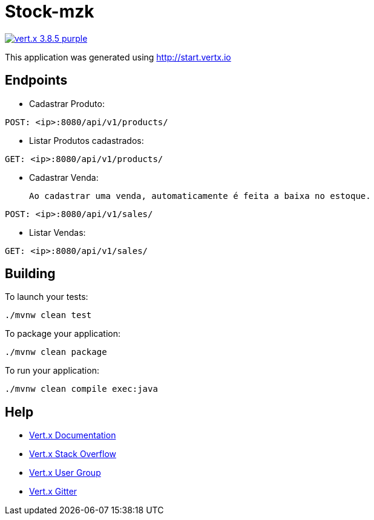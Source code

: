 = Stock-mzk

image:https://img.shields.io/badge/vert.x-3.8.5-purple.svg[link="https://vertx.io"]

This application was generated using http://start.vertx.io

== Endpoints
* Cadastrar Produto:
```
POST: <ip>:8080/api/v1/products/
```
* Listar Produtos cadastrados:

```
GET: <ip>:8080/api/v1/products/
```

* Cadastrar Venda:

 Ao cadastrar uma venda, automaticamente é feita a baixa no estoque.

```
POST: <ip>:8080/api/v1/sales/
```

* Listar Vendas:

```
GET: <ip>:8080/api/v1/sales/
```

== Building

To launch your tests:
```
./mvnw clean test
```

To package your application:
```
./mvnw clean package
```

To run your application:
```
./mvnw clean compile exec:java
```

== Help

* https://vertx.io/docs/[Vert.x Documentation]
* https://stackoverflow.com/questions/tagged/vert.x?sort=newest&pageSize=15[Vert.x Stack Overflow]
* https://groups.google.com/forum/?fromgroups#!forum/vertx[Vert.x User Group]
* https://gitter.im/eclipse-vertx/vertx-users[Vert.x Gitter]


